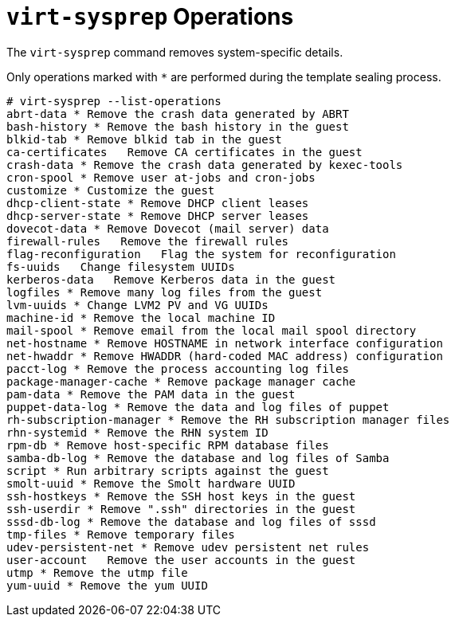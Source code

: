 :numbered!:

[appendix]
:_content-type: ASSEMBLY
[id="appe-virt_sysprep_operations"]
= `virt-sysprep` Operations

The `virt-sysprep` command removes system-specific details.

Only operations marked with `*` are performed during the template sealing process.

[source,terminal,subs="normal"]
----
# virt-sysprep --list-operations
abrt-data * Remove the crash data generated by ABRT
bash-history * Remove the bash history in the guest
blkid-tab * Remove blkid tab in the guest
ca-certificates   Remove CA certificates in the guest
crash-data * Remove the crash data generated by kexec-tools
cron-spool * Remove user at-jobs and cron-jobs
customize * Customize the guest
dhcp-client-state * Remove DHCP client leases
dhcp-server-state * Remove DHCP server leases
dovecot-data * Remove Dovecot (mail server) data
firewall-rules   Remove the firewall rules
flag-reconfiguration   Flag the system for reconfiguration
fs-uuids   Change filesystem UUIDs
kerberos-data   Remove Kerberos data in the guest
logfiles * Remove many log files from the guest
lvm-uuids * Change LVM2 PV and VG UUIDs
machine-id * Remove the local machine ID
mail-spool * Remove email from the local mail spool directory
net-hostname * Remove HOSTNAME in network interface configuration
net-hwaddr * Remove HWADDR (hard-coded MAC address) configuration
pacct-log * Remove the process accounting log files
package-manager-cache * Remove package manager cache
pam-data * Remove the PAM data in the guest
puppet-data-log * Remove the data and log files of puppet
rh-subscription-manager * Remove the RH subscription manager files
rhn-systemid * Remove the RHN system ID
rpm-db * Remove host-specific RPM database files
samba-db-log * Remove the database and log files of Samba
script * Run arbitrary scripts against the guest
smolt-uuid * Remove the Smolt hardware UUID
ssh-hostkeys * Remove the SSH host keys in the guest
ssh-userdir * Remove ".ssh" directories in the guest
sssd-db-log * Remove the database and log files of sssd
tmp-files * Remove temporary files
udev-persistent-net * Remove udev persistent net rules
user-account   Remove the user accounts in the guest
utmp * Remove the utmp file
yum-uuid * Remove the yum UUID

----
